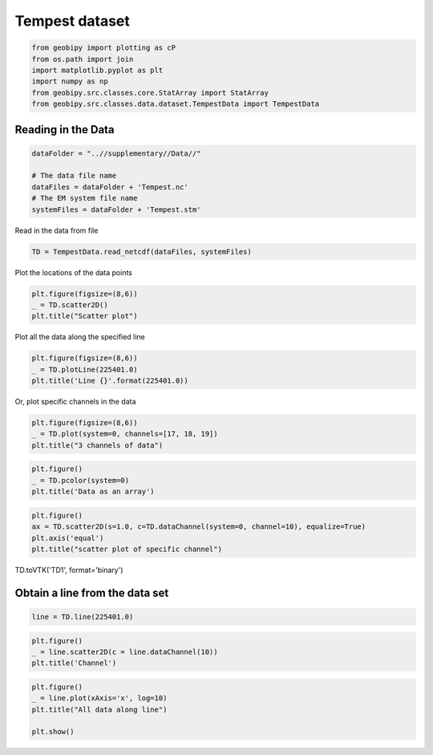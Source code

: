 
.. DO NOT EDIT.
.. THIS FILE WAS AUTOMATICALLY GENERATED BY SPHINX-GALLERY.
.. TO MAKE CHANGES, EDIT THE SOURCE PYTHON FILE:
.. "examples/Data/plot_tempest_dataset.py"
.. LINE NUMBERS ARE GIVEN BELOW.

.. only:: html

    .. note::
        :class: sphx-glr-download-link-note

        Click :ref:`here <sphx_glr_download_examples_Data_plot_tempest_dataset.py>`
        to download the full example code

.. rst-class:: sphx-glr-example-title

.. _sphx_glr_examples_Data_plot_tempest_dataset.py:


Tempest dataset
--------------------

.. GENERATED FROM PYTHON SOURCE LINES 6-13

.. code-block:: default

    from geobipy import plotting as cP
    from os.path import join
    import matplotlib.pyplot as plt
    import numpy as np
    from geobipy.src.classes.core.StatArray import StatArray
    from geobipy.src.classes.data.dataset.TempestData import TempestData








.. GENERATED FROM PYTHON SOURCE LINES 14-16

Reading in the Data
+++++++++++++++++++

.. GENERATED FROM PYTHON SOURCE LINES 18-25

.. code-block:: default

    dataFolder = "..//supplementary//Data//"

    # The data file name
    dataFiles = dataFolder + 'Tempest.nc'
    # The EM system file name
    systemFiles = dataFolder + 'Tempest.stm'








.. GENERATED FROM PYTHON SOURCE LINES 26-27

Read in the data from file

.. GENERATED FROM PYTHON SOURCE LINES 27-29

.. code-block:: default

    TD = TempestData.read_netcdf(dataFiles, systemFiles)





.. rst-class:: sphx-glr-script-out

 Out:

 .. code-block:: none

    Warning: Your data contains values that are <= 0.0




.. GENERATED FROM PYTHON SOURCE LINES 30-31

Plot the locations of the data points

.. GENERATED FROM PYTHON SOURCE LINES 31-35

.. code-block:: default

    plt.figure(figsize=(8,6))
    _ = TD.scatter2D()
    plt.title("Scatter plot")




.. image:: /examples/Data/images/sphx_glr_plot_tempest_dataset_001.png
    :alt: Scatter plot
    :class: sphx-glr-single-img


.. rst-class:: sphx-glr-script-out

 Out:

 .. code-block:: none


    Text(0.5, 1.0, 'Scatter plot')



.. GENERATED FROM PYTHON SOURCE LINES 36-37

Plot all the data along the specified line

.. GENERATED FROM PYTHON SOURCE LINES 37-41

.. code-block:: default

    plt.figure(figsize=(8,6))
    _ = TD.plotLine(225401.0)
    plt.title('Line {}'.format(225401.0))




.. image:: /examples/Data/images/sphx_glr_plot_tempest_dataset_002.png
    :alt: Line 225401.0
    :class: sphx-glr-single-img


.. rst-class:: sphx-glr-script-out

 Out:

 .. code-block:: none


    Text(0.5, 1.0, 'Line 225401.0')



.. GENERATED FROM PYTHON SOURCE LINES 42-43

Or, plot specific channels in the data

.. GENERATED FROM PYTHON SOURCE LINES 43-47

.. code-block:: default

    plt.figure(figsize=(8,6))
    _ = TD.plot(system=0, channels=[17, 18, 19])
    plt.title("3 channels of data")




.. image:: /examples/Data/images/sphx_glr_plot_tempest_dataset_003.png
    :alt: 3 channels of data
    :class: sphx-glr-single-img


.. rst-class:: sphx-glr-script-out

 Out:

 .. code-block:: none


    Text(0.5, 1.0, '3 channels of data')



.. GENERATED FROM PYTHON SOURCE LINES 48-52

.. code-block:: default

    plt.figure()
    _ = TD.pcolor(system=0)
    plt.title('Data as an array')




.. image:: /examples/Data/images/sphx_glr_plot_tempest_dataset_004.png
    :alt: Data as an array
    :class: sphx-glr-single-img


.. rst-class:: sphx-glr-script-out

 Out:

 .. code-block:: none


    Text(0.5, 1.0, 'Data as an array')



.. GENERATED FROM PYTHON SOURCE LINES 53-58

.. code-block:: default

    plt.figure()
    ax = TD.scatter2D(s=1.0, c=TD.dataChannel(system=0, channel=10), equalize=True)
    plt.axis('equal')
    plt.title("scatter plot of specific channel")




.. image:: /examples/Data/images/sphx_glr_plot_tempest_dataset_005.png
    :alt: scatter plot of specific channel
    :class: sphx-glr-single-img


.. rst-class:: sphx-glr-script-out

 Out:

 .. code-block:: none

    /Users/nfoks/codes/repositories/geobipy/geobipy/src/base/utilities.py:793: RuntimeWarning: invalid value encountered in true_divide
      equalized = (equalized - a1) / (a2 - a1)

    Text(0.5, 1.0, 'scatter plot of specific channel')



.. GENERATED FROM PYTHON SOURCE LINES 59-60

TD.toVTK('TD1', format='binary')

.. GENERATED FROM PYTHON SOURCE LINES 63-65

Obtain a line from the data set
+++++++++++++++++++++++++++++++

.. GENERATED FROM PYTHON SOURCE LINES 65-67

.. code-block:: default

    line = TD.line(225401.0)








.. GENERATED FROM PYTHON SOURCE LINES 68-72

.. code-block:: default

    plt.figure()
    _ = line.scatter2D(c = line.dataChannel(10))
    plt.title('Channel')




.. image:: /examples/Data/images/sphx_glr_plot_tempest_dataset_006.png
    :alt: Channel
    :class: sphx-glr-single-img


.. rst-class:: sphx-glr-script-out

 Out:

 .. code-block:: none


    Text(0.5, 1.0, 'Channel')



.. GENERATED FROM PYTHON SOURCE LINES 73-78

.. code-block:: default

    plt.figure()
    _ = line.plot(xAxis='x', log=10)
    plt.title("All data along line")

    plt.show()



.. image:: /examples/Data/images/sphx_glr_plot_tempest_dataset_007.png
    :alt: All data along line
    :class: sphx-glr-single-img


.. rst-class:: sphx-glr-script-out

 Out:

 .. code-block:: none

    Values <= 0.0 have been masked before taking their log
    Values <= 0.0 have been masked before taking their log
    Values <= 0.0 have been masked before taking their log
    Values <= 0.0 have been masked before taking their log
    Values <= 0.0 have been masked before taking their log
    Values <= 0.0 have been masked before taking their log
    Values <= 0.0 have been masked before taking their log
    Values <= 0.0 have been masked before taking their log
    Values <= 0.0 have been masked before taking their log
    Values <= 0.0 have been masked before taking their log
    Values <= 0.0 have been masked before taking their log
    Values <= 0.0 have been masked before taking their log
    Values <= 0.0 have been masked before taking their log
    Values <= 0.0 have been masked before taking their log
    Values <= 0.0 have been masked before taking their log





.. rst-class:: sphx-glr-timing

   **Total running time of the script:** ( 0 minutes  6.866 seconds)


.. _sphx_glr_download_examples_Data_plot_tempest_dataset.py:


.. only :: html

 .. container:: sphx-glr-footer
    :class: sphx-glr-footer-example



  .. container:: sphx-glr-download sphx-glr-download-python

     :download:`Download Python source code: plot_tempest_dataset.py <plot_tempest_dataset.py>`



  .. container:: sphx-glr-download sphx-glr-download-jupyter

     :download:`Download Jupyter notebook: plot_tempest_dataset.ipynb <plot_tempest_dataset.ipynb>`


.. only:: html

 .. rst-class:: sphx-glr-signature

    `Gallery generated by Sphinx-Gallery <https://sphinx-gallery.github.io>`_

